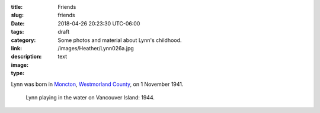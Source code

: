 :title: Friends
:slug: friends
:date: 2018-04-26 20:23:30 UTC-06:00
:tags: draft
:category: 
:link: 
:description: Some photos and material about Lynn's childhood.
:image: /images/Heather/Lynn026a.jpg
:type: text

.. TEASER_END
	
Lynn was born in Moncton__, `Westmorland County`__, on 1 November 1941.

__ https://www.google.ca/maps/place/Moncton,+NB/@46.1131694,-64.9406838,11z/data=!3m1!4b1!4m5!3m4!1s0x4ca0b92918d41765:0xdc10a333a4e63c4!8m2!3d46.0878165!4d-64.7782313)
__ https://en.wikipedia.org/wiki/Westmorland_County,_New_Brunswick


.. figure:: /images/Heather/Lynn002b.jpg
   :width: 40%
                                         
   Lynn playing in the water on Vancouver Island: 1944.



